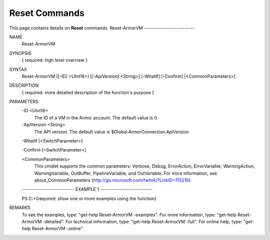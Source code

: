 ﻿Reset Commands
=========================
This page contains details on **Reset** commands.
Reset-ArmorVM
-------------------------

NAME
    Reset-ArmorVM
    
SYNOPSIS
    { required: high level overview }
    
    
SYNTAX
    Reset-ArmorVM [[-ID] <UInt16>] [[-ApiVersion] <String>] [-WhatIf] [-Confirm] [<CommonParameters>]
    
    
DESCRIPTION
    { required: more detailed description of the function's purpose }
    

PARAMETERS
    -ID <UInt16>
        The ID of a VM in the Armor account.  The default value is 0.
        
    -ApiVersion <String>
        The API version.  The default value is $Global:ArmorConnection.ApiVersion.
        
    -WhatIf [<SwitchParameter>]
        
    -Confirm [<SwitchParameter>]
        
    <CommonParameters>
        This cmdlet supports the common parameters: Verbose, Debug,
        ErrorAction, ErrorVariable, WarningAction, WarningVariable,
        OutBuffer, PipelineVariable, and OutVariable. For more information, see 
        about_CommonParameters (http://go.microsoft.com/fwlink/?LinkID=113216). 
    
    -------------------------- EXAMPLE 1 --------------------------
    
    PS C:\>{required: show one or more examples using the function}
    
    
    
    
    
    
REMARKS
    To see the examples, type: "get-help Reset-ArmorVM -examples".
    For more information, type: "get-help Reset-ArmorVM -detailed".
    For technical information, type: "get-help Reset-ArmorVM -full".
    For online help, type: "get-help Reset-ArmorVM -online"




